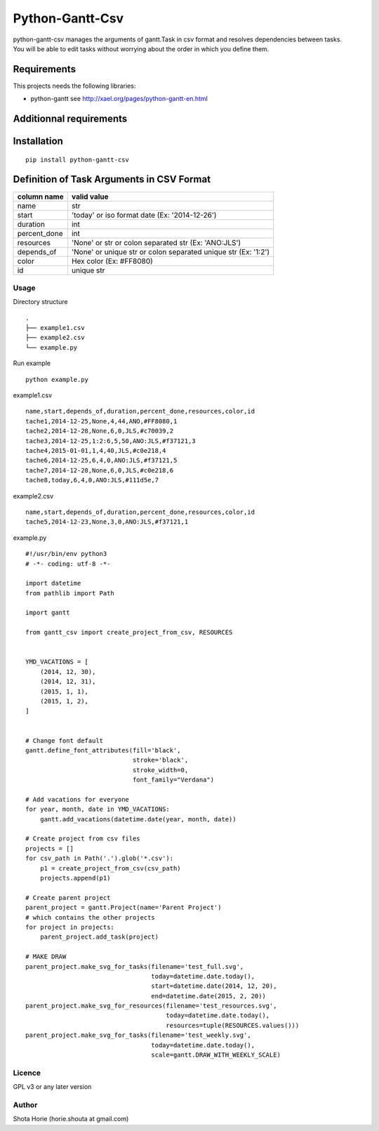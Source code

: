 Python-Gantt-Csv
====================

| python-gantt-csv manages the arguments of gantt.Task in csv format and resolves dependencies between tasks.
| You will be able to edit tasks without worrying about the order in which you define them.

Requirements
~~~~~~~~~~~~

This projects needs the following libraries:

-  python-gantt see http://xael.org/pages/python-gantt-en.html

Additionnal requirements
~~~~~~~~~~~~~~~~~~~~~~~~

Installation
~~~~~~~~~~~~

::

    pip install python-gantt-csv

Definition of Task Arguments in CSV Format
~~~~~~~~~~~~~~~~~~~~~~~~~~~~~~~~~~~~~~~~~~~~~~~~~~~~~

===============   ==============================================================
column name        valid value
===============   ==============================================================
name                str
start               'today' or iso format date (Ex: '2014-12-26')
duration           int
percent_done      int
resources          'None' or str or colon separated str (Ex: 'ANO:JLS')
depends_of         'None' or unique str or colon separated unique str (Ex: '1:2')
color               Hex color (Ex: #FF8080)
id                   unique str
===============   ==============================================================

Usage
-------

Directory structure

::

    .
    ├── example1.csv
    ├── example2.csv
    └── example.py

Run example

::

    python example.py


example1.csv
::

    name,start,depends_of,duration,percent_done,resources,color,id
    tache1,2014-12-25,None,4,44,ANO,#FF8080,1
    tache2,2014-12-28,None,6,0,JLS,#c70039,2
    tache3,2014-12-25,1:2:6,5,50,ANO:JLS,#f37121,3
    tache4,2015-01-01,1,4,40,JLS,#c0e218,4
    tache6,2014-12-25,6,4,0,ANO:JLS,#f37121,5
    tache7,2014-12-28,None,6,0,JLS,#c0e218,6
    tache8,today,6,4,0,ANO:JLS,#111d5e,7


example2.csv
::

    name,start,depends_of,duration,percent_done,resources,color,id
    tache5,2014-12-23,None,3,0,ANO:JLS,#f37121,1


example.py

::

    #!/usr/bin/env python3
    # -*- coding: utf-8 -*-

    import datetime
    from pathlib import Path

    import gantt

    from gantt_csv import create_project_from_csv, RESOURCES


    YMD_VACATIONS = [
        (2014, 12, 30),
        (2014, 12, 31),
        (2015, 1, 1),
        (2015, 1, 2),
    ]


    # Change font default
    gantt.define_font_attributes(fill='black',
                                 stroke='black',
                                 stroke_width=0,
                                 font_family="Verdana")

    # Add vacations for everyone
    for year, month, date in YMD_VACATIONS:
        gantt.add_vacations(datetime.date(year, month, date))

    # Create project from csv files
    projects = []
    for csv_path in Path('.').glob('*.csv'):
        p1 = create_project_from_csv(csv_path)
        projects.append(p1)

    # Create parent project
    parent_project = gantt.Project(name='Parent Project')
    # which contains the other projects
    for project in projects:
        parent_project.add_task(project)

    # MAKE DRAW
    parent_project.make_svg_for_tasks(filename='test_full.svg',
                                      today=datetime.date.today(),
                                      start=datetime.date(2014, 12, 20),
                                      end=datetime.date(2015, 2, 20))
    parent_project.make_svg_for_resources(filename='test_resources.svg',
                                          today=datetime.date.today(),
                                          resources=tuple(RESOURCES.values()))
    parent_project.make_svg_for_tasks(filename='test_weekly.svg',
                                      today=datetime.date.today(),
                                      scale=gantt.DRAW_WITH_WEEKLY_SCALE)


Licence
-------

GPL v3 or any later version

Author
------

Shota Horie (horie.shouta at gmail.com)
